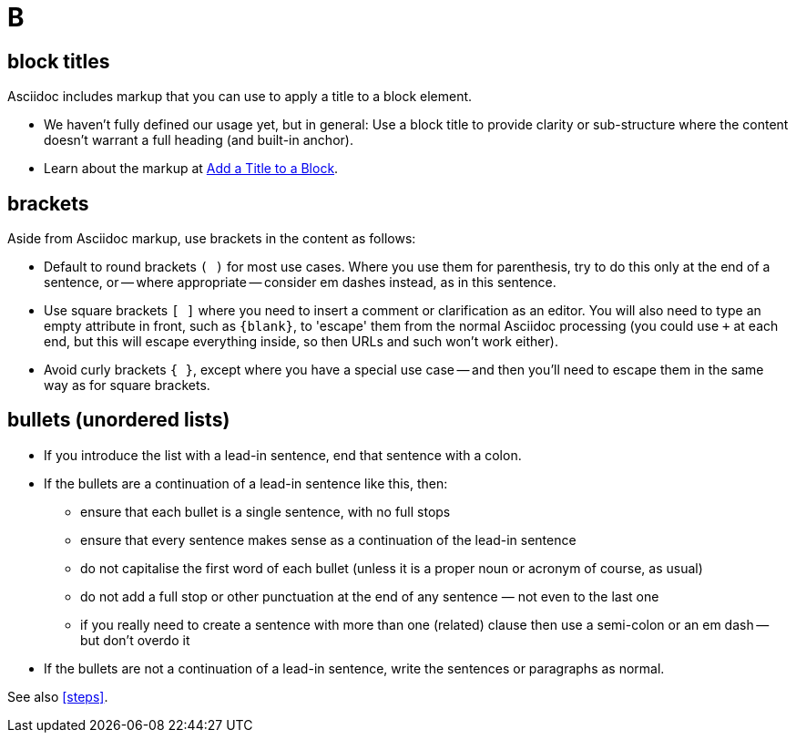 = B

== block titles

Asciidoc includes markup that you can use to apply a title to a block element.

* We haven't fully defined our usage yet, but in general: Use a block title to provide clarity or sub-structure where the content doesn't warrant a full heading (and built-in anchor).
* Learn about the markup at link:https://docs.asciidoctor.org/asciidoc/latest/blocks/add-title/[Add a Title to a Block^].

== brackets

Aside from Asciidoc markup, use brackets in the content as follows:

* Default to round brackets `( )` for most use cases.
Where you use them for parenthesis, try to do this only at the end of a sentence, or -- where appropriate -- consider em dashes instead, as in this sentence.
* Use square brackets `[ ]` where you need to insert a comment or clarification as an editor.
You will also need to type an empty attribute in front, such as `+{blank}+`, to 'escape' them from the normal Asciidoc processing (you could use `+` at each end, but this will escape everything inside, so then URLs and such won't work either).
* Avoid curly brackets `{ }`, except where you have a special use case -- and then you'll need to escape them in the same way as for square brackets.

[[bullets]]
== bullets (unordered lists)

* If you introduce the list with a lead-in sentence, end that sentence with a colon.
* If the bullets are a continuation of a lead-in sentence like this, then:
 ** ensure that each bullet is a single sentence, with no full stops
 ** ensure that every sentence makes sense as a continuation of the lead-in sentence
 ** do not capitalise the first word of each bullet (unless it is a proper noun or acronym of course, as usual)
 ** do not add a full stop or other punctuation at the end of any sentence — not even to the last one
 ** if you really need to create a sentence with more than one (related) clause then use a semi-colon or an em dash -- but don't overdo it
* If the bullets are not a continuation of a lead-in sentence, write the sentences or paragraphs as normal.

See also <<steps>>.